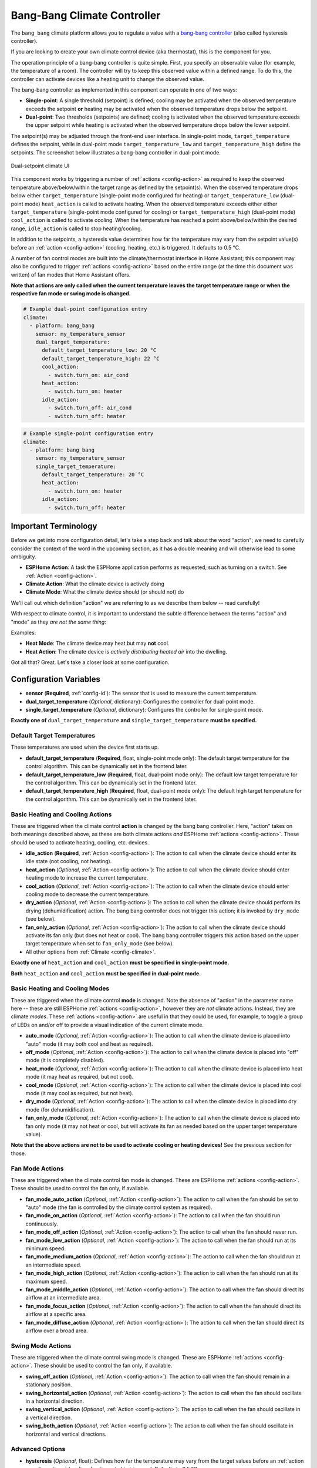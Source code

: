 Bang-Bang Climate Controller
============================

.. seo::
    :description: Instructions for setting up Bang Bang climate controllers with ESPHome.
    :image: air-conditioner.png

The ``bang_bang`` climate platform allows you to regulate a value with a
`bang-bang controller <https://en.wikipedia.org/wiki/Bang%E2%80%93bang_control>`__ (also called hysteresis controller).

If you are looking to create your own climate control device (aka thermostat), this is the component for you.

The operation principle of a bang-bang controller is quite simple. First, you specify an observable
value (for example, the temperature of a room). The controller will try to keep this observed value
within a defined range. To do this, the controller can activate devices like a heating unit to change
the observed value.

The bang-bang controller as implemented in this component can operate in one of two ways:

- **Single-point**: A single threshold (setpoint) is defined; cooling may be activated when the observed temperature
  exceeds the setpoint **or** heating may be activated when the observed temperature drops below the setpoint.

- **Dual-point**: Two thresholds (setpoints) are defined; cooling is activated when the observed temperature exceeds the
  upper setpoint while heating is activated when the observed temperature drops below the lower setpoint.

The setpoint(s) may be adjusted through the front-end user interface. In single-point mode, ``target_temperature``
defines the setpoint, while in dual-point mode ``target_temperature_low`` and ``target_temperature_high`` define
the setpoints. The screenshot below illustrates a bang-bang controller in dual-point mode.

.. figure:: images/climate-ui.png
    :align: center
    :width: 60.0%

    Dual-setpoint climate UI

This component works by triggering a number of :ref:`actions <config-action>` as required to keep the observed
temperature above/below/within the target range as defined by the setpoint(s). When the observed temperature drops
below either ``target_temperature`` (single-point mode configured for heating) or ``target_temperature_low`` (dual-point
mode) ``heat_action`` is called to activate heating. When the observed temperature exceeds either either
``target_temperature`` (single-point mode configured for cooling) or ``target_temperature_high`` (dual-point mode)
``cool_action`` is called to activate cooling. When the temperature has reached a point above/below/within the desired
range, ``idle_action`` is called to stop heating/cooling.

In addition to the setpoints, a hysteresis value determines how far the temperature may vary from the setpoint value(s)
before an :ref:`action <config-action>` (cooling, heating, etc.) is triggered. It defaults to 0.5 °C.

A number of fan control modes are built into the climate/thermostat interface in Home Assistant; this component may
also be configured to trigger :ref:`actions <config-action>` based on the entire range (at the time this document was
written) of fan modes that Home Assistant offers.

**Note that actions are only called when the current temperature leaves the target temperature range
or when the respective fan mode or swing mode is changed.**

.. code-block:: yaml

    # Example dual-point configuration entry
    climate:
      - platform: bang_bang
        sensor: my_temperature_sensor
        dual_target_temperature:
          default_target_temperature_low: 20 °C
          default_target_temperature_high: 22 °C
          cool_action:
            - switch.turn_on: air_cond
          heat_action:
            - switch.turn_on: heater
          idle_action:
            - switch.turn_off: air_cond
            - switch.turn_off: heater

.. code-block:: yaml

    # Example single-point configuration entry
    climate:
      - platform: bang_bang
        sensor: my_temperature_sensor
        single_target_temperature:
          default_target_temperature: 20 °C
          heat_action:
            - switch.turn_on: heater
          idle_action:
            - switch.turn_off: heater


Important Terminology
---------------------

Before we get into more configuration detail, let's take a step back and talk about the word "action"; we
need to carefully consider the context of the word in the upcoming section, as it has a double meaning and
will otherwise lead to some ambiguity.

- **ESPHome Action**: A task the ESPHome application performs as requested, such as
  turning on a switch. See :ref:`Action <config-action>`.
- **Climate Action**: What the climate device is actively doing
- **Climate Mode**: What the climate device should (or should not) do

We'll call out which definition "action" we are referring to as we describe them below -- read carefully!

With respect to climate control, it is important to understand the subtle difference between the terms
"action" and "mode" as they *are not the same thing*:

Examples:

- **Heat Mode**: The climate device may heat but may **not** cool.
- **Heat Action**: The climate device is *actively distributing heated air* into the dwelling.

Got all that? Great. Let's take a closer look at some configuration.

Configuration Variables
-----------------------

- **sensor** (**Required**, :ref:`config-id`): The sensor that is used to measure the current temperature.

- **dual_target_temperature** (*Optional*, dictionary): Configures the controller for dual-point mode.
- **single_target_temperature** (*Optional*, dictionary): Configures the controller for single-point mode.

**Exactly one of** ``dual_target_temperature`` **and** ``single_target_temperature`` **must be specified.**

Default Target Temperatures
***************************

These temperatures are used when the device first starts up.

- **default_target_temperature** (**Required**, float, single-point mode only): The default target
  temperature for the control algorithm. This can be dynamically set in the frontend later.
- **default_target_temperature_low** (**Required**, float, dual-point mode only): The default low target
  temperature for the control algorithm. This can be dynamically set in the frontend later.
- **default_target_temperature_high** (**Required**, float, dual-point mode only): The default high target
  temperature for the control algorithm. This can be dynamically set in the frontend later.

Basic Heating and Cooling Actions
*********************************

These are triggered when the climate control **action** is changed by the bang bang controller. Here,
"action" takes on both meanings described above, as these are both climate actions *and* ESPHome
:ref:`actions <config-action>`. These should be used to activate heating, cooling, etc. devices.

- **idle_action** (**Required**, :ref:`Action <config-action>`): The action to call when
  the climate device should enter its idle state (not cooling, not heating).
- **heat_action** (*Optional*, :ref:`Action <config-action>`): The action to call when
  the climate device should enter heating mode to increase the current temperature.
- **cool_action** (*Optional*, :ref:`Action <config-action>`): The action to call when
  the climate device should enter cooling mode to decrease the current temperature.
- **dry_action** (*Optional*, :ref:`Action <config-action>`): The action to call when
  the climate device should perform its drying (dehumidification) action. The bang bang
  controller does not trigger this action; it is invoked by ``dry_mode`` (see below).
- **fan_only_action** (*Optional*, :ref:`Action <config-action>`): The action to call when
  the climate device should activate its fan only (but does not heat or cool). The bang bang
  controller triggers this action based on the upper target temperature when set to
  ``fan_only_mode`` (see below).
- All other options from :ref:`Climate <config-climate>`.

**Exactly one of** ``heat_action`` **and** ``cool_action`` **must be specified in single-point mode.**

**Both** ``heat_action`` **and** ``cool_action`` **must be specified in dual-point mode.**

Basic Heating and Cooling Modes
*******************************

These are triggered when the climate control **mode** is changed. Note the absence of "action" in the
parameter name here -- these are still ESPHome :ref:`actions <config-action>`, however they are *not*
climate actions. Instead, they are climate *modes*. These :ref:`actions <config-action>` are useful
in that they could be used, for example, to toggle a group of LEDs on and/or off to provide a visual
indication of the current climate mode.

- **auto_mode** (*Optional*, :ref:`Action <config-action>`): The action to call when
  the climate device is placed into "auto" mode (it may both cool and heat as required).
- **off_mode** (*Optional*, :ref:`Action <config-action>`): The action to call when
  the climate device is placed into "off" mode (it is completely disabled).
- **heat_mode** (*Optional*, :ref:`Action <config-action>`): The action to call when
  the climate device is placed into heat mode (it may heat as required, but not cool).
- **cool_mode** (*Optional*, :ref:`Action <config-action>`): The action to call when
  the climate device is placed into cool mode (it may cool as required, but not heat).
- **dry_mode** (*Optional*, :ref:`Action <config-action>`): The action to call when
  the climate device is placed into dry mode (for dehumidification).
- **fan_only_mode** (*Optional*, :ref:`Action <config-action>`): The action to call when
  the climate device is placed into fan only mode (it may not heat or cool, but will activate
  its fan as needed based on the upper target temperature value).

**Note that the above actions are not to be used to activate cooling or heating devices!**
See the previous section for those.

Fan Mode Actions
****************

These are triggered when the climate control fan mode is changed. These are ESPHome :ref:`actions <config-action>`.
These should be used to control the fan only, if available.

- **fan_mode_auto_action** (*Optional*, :ref:`Action <config-action>`): The action to call when the fan
  should be set to "auto" mode (the fan is controlled by the climate control system as required).
- **fan_mode_on_action** (*Optional*, :ref:`Action <config-action>`): The action to call when the fan
  should run continuously.
- **fan_mode_off_action** (*Optional*, :ref:`Action <config-action>`): The action to call when the fan
  should never run.
- **fan_mode_low_action** (*Optional*, :ref:`Action <config-action>`): The action to call when the fan
  should run at its minimum speed.
- **fan_mode_medium_action** (*Optional*, :ref:`Action <config-action>`): The action to call when the fan
  should run at an intermediate speed.
- **fan_mode_high_action** (*Optional*, :ref:`Action <config-action>`): The action to call when the fan
  should run at its maximum speed.
- **fan_mode_middle_action** (*Optional*, :ref:`Action <config-action>`): The action to call when the fan
  should direct its airflow at an intermediate area.
- **fan_mode_focus_action** (*Optional*, :ref:`Action <config-action>`): The action to call when the fan
  should direct its airflow at a specific area.
- **fan_mode_diffuse_action** (*Optional*, :ref:`Action <config-action>`): The action to call when the fan
  should direct its airflow over a broad area.

Swing Mode Actions
******************

These are triggered when the climate control swing mode is changed. These are ESPHome :ref:`actions <config-action>`.
These should be used to control the fan only, if available.

- **swing_off_action** (*Optional*, :ref:`Action <config-action>`): The action to call when the fan should
  remain in a stationary position.
- **swing_horizontal_action** (*Optional*, :ref:`Action <config-action>`): The action to call when the fan
  should oscillate in a horizontal direction.
- **swing_vertical_action** (*Optional*, :ref:`Action <config-action>`): The action to call when the fan
  should oscillate in a vertical direction.
- **swing_both_action** (*Optional*, :ref:`Action <config-action>`): The action to call when the fan
  should oscillate in horizontal and vertical directions.

Advanced Options
****************

- **hysteresis** (*Optional*, float): Defines how far the temperature may vary from the target values before
  an :ref:`action <config-action>` (cooling, heating, etc.) is triggered. Defaults to 0.5 °C.
- **away_config** (*Optional*): Additionally specify target temperature range settings for away mode.
  Away mode can be used to have a second set of target temperatures (for example, while the user is
  away or during nighttime)

  - **default_target_temperature_low** (**Required**, float): The default low target temperature for
    the control algorithm during away mode.
  - **default_target_temperature_high** (**Required**, float): The default high target temperature for
    the control algorithm during away mode.
  - **hysteresis** (*Optional*, float): Defines how far the temperature may vary from the target values before
    an :ref:`action <config-action>` (cooling, heating, etc.) is triggered in away mode. Defaults to 0.5 °C.

.. note::

    While this platform uses the term temperature everywhere, it can also be used for other values.
    For example, controlling humidity is also possible with this platform.

See Also
--------

- :doc:`/components/binary_sensor/index`
- :ref:`config-pin_schema`
- :ref:`config-action`
- :apiref:`gpio/binary_sensor/gpio_binary_sensor.h`
- :ghedit:`Edit`

